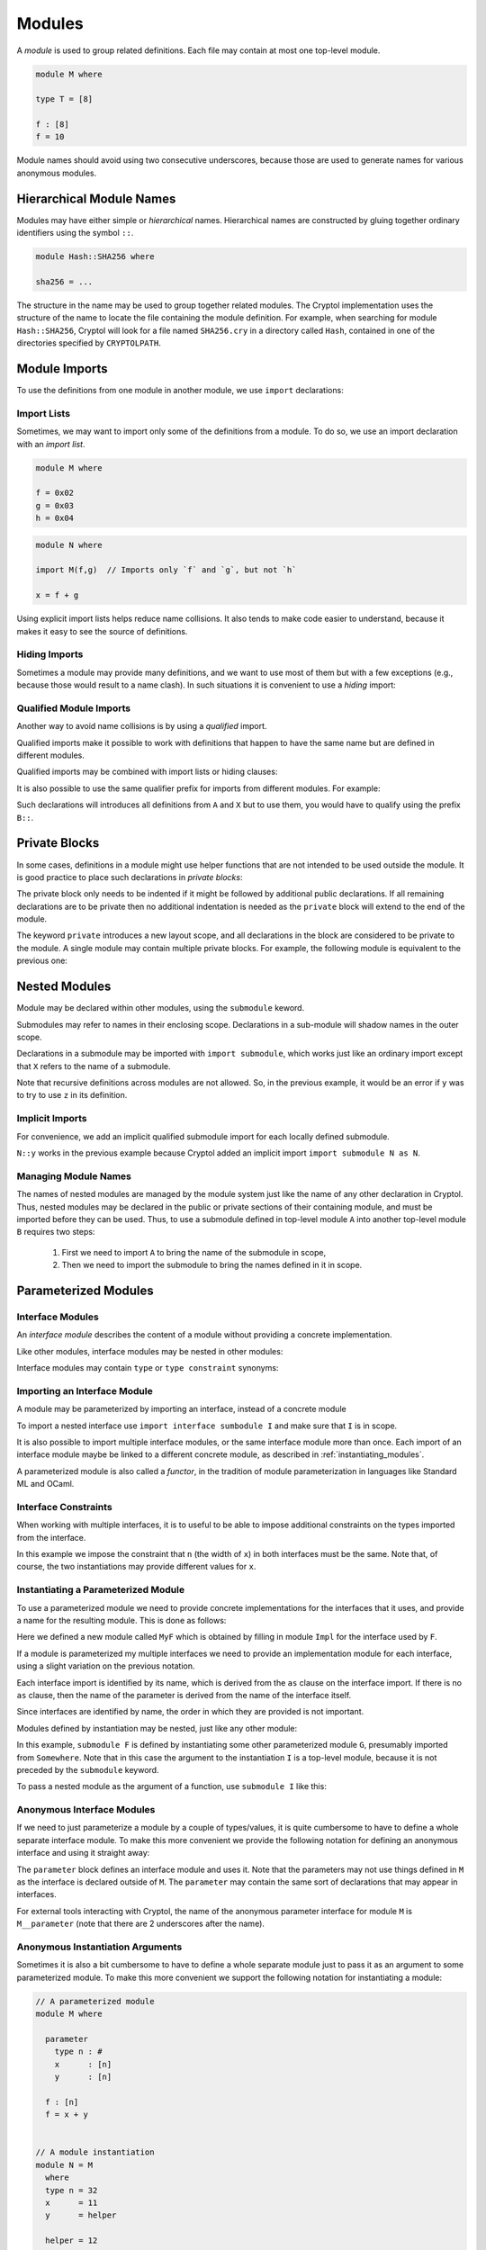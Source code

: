 Modules
=======

A *module* is used to group related definitions.  Each file may
contain at most one top-level module.

.. code-block:: cryptol

  module M where

  type T = [8]

  f : [8]
  f = 10

Module names should avoid using two consecutive underscores, because
those are used to generate names for various anonymous modules.


Hierarchical Module Names
-------------------------

Modules may have either simple or *hierarchical* names.
Hierarchical names are constructed by gluing together ordinary
identifiers using the symbol ``::``.

.. code-block:: cryptol

  module Hash::SHA256 where

  sha256 = ...

The structure in the name may be used to group together related
modules. The Cryptol implementation uses the structure of the
name to locate the file containing the module definition.
For example, when searching for module ``Hash::SHA256``, Cryptol
will look for a file named ``SHA256.cry`` in a directory called
``Hash``, contained in one of the directories specified by ``CRYPTOLPATH``.


Module Imports
--------------

To use the definitions from one module in another module, we use
``import`` declarations:


.. code-block:: cryptol
  :caption: module M

  // Provide some definitions
  module M where

  f : [8]
  f = 2


.. code-block:: cryptol
  :caption: module N

  // Uses definitions from `M`
  module N where

  import M  // import all definitions from `M`

  g = f   // `f` was imported from `M`


Import Lists
~~~~~~~~~~~~

Sometimes, we may want to import only some of the definitions
from a module.  To do so, we use an import declaration with
an *import list*.

.. code-block:: cryptol

  module M where

  f = 0x02
  g = 0x03
  h = 0x04

.. code-block:: cryptol

  module N where

  import M(f,g)  // Imports only `f` and `g`, but not `h`

  x = f + g

Using explicit import lists helps reduce name collisions.
It also tends to make code easier to understand,  because
it makes it easy to see the source of definitions.


Hiding Imports
~~~~~~~~~~~~~~

Sometimes a module may provide many definitions, and we want to use
most of them but with a few exceptions (e.g., because those would
result to a name clash).   In such situations it is convenient
to use a *hiding* import:

.. code-block:: cryptol
  :caption: module M

  module M where

  f = 0x02
  g = 0x03
  h = 0x04


.. code-block:: cryptol
  :caption: module N

  module N where

  import M hiding (h) // Import everything but `h`

  x = f + g



Qualified Module Imports
~~~~~~~~~~~~~~~~~~~~~~~~

Another way to avoid name collisions is by using a
*qualified* import.

.. code-block:: cryptol
  :caption: module M

  module M where

  f : [8]
  f = 2


.. code-block:: cryptol
  :caption: module N

  module N where

  import M as P

  g = P::f
  // `f` was imported from `M`
  // but when used it needs to be prefixed by the qualifier `P`

Qualified imports make it possible to work with definitions
that happen to have the same name but are defined in different modules.

Qualified imports may be combined with import lists or hiding clauses:

.. code-block:: cryptol
  :caption: Example

  import A as B (f)         // introduces B::f
  import X as Y hiding (f)  // introduces everything but `f` from X
                            // using the prefix `X`

It is also possible to use the same qualifier prefix for imports
from different modules.  For example:

.. code-block:: cryptol
  :caption: Example

  import A as B
  import X as B

Such declarations will introduces all definitions from ``A`` and ``X``
but to use them, you would have to qualify using the prefix ``B::``.


Private Blocks
--------------

In some cases, definitions in a module might use helper
functions that are not intended to be used outside the module.
It is good practice to place such declarations in *private blocks*:

.. code-block:: cryptol
  :caption: Private blocks

  module M where

  f : [8]
  f = 0x01 + helper1 + helper2

  private

    helper1 : [8]
    helper1 = 2

    helper2 : [8]
    helper2 = 3

The private block only needs to be indented if it might be followed by
additional public declarations.   If all remaining declarations are to be
private then no additional indentation is needed as the ``private`` block will
extend to the end of the module.

.. code-block:: cryptol
  :caption: Private blocks

  module M where

  f : [8]
  f = 0x01 + helper1 + helper2

  private

  helper1 : [8]
  helper1 = 2

  helper2 : [8]
  helper2 = 3


The keyword ``private`` introduces a new layout scope, and all declarations
in the block are considered to be private to the module.  A single module
may contain multiple private blocks.  For example, the following module
is equivalent to the previous one:

.. code-block:: cryptol
  :caption: Private blocks

  module M where

  f : [8]
  f = 0x01 + helper1 + helper2

  private
    helper1 : [8]
    helper1 = 2

  private
    helper2 : [8]
    helper2 = 3


Nested Modules
--------------

Module may be declared within other modules, using the ``submodule`` keword.

.. code-block:: cryptol
  :caption: Declaring a nested module called N

  module M where

    x = 0x02

    submodule N where
      y = x + 2

Submodules may refer to names in their enclosing scope.
Declarations in a sub-module will shadow names in the outer scope.

Declarations in a submodule may be imported with ``import submodule``,
which works just like an ordinary import except that ``X`` refers
to the name of a submodule.


.. code-block:: cryptol
  :caption: Using declarations from a submodule.

  module M where

    x = 0x02

    submodule N where
      y = x + 2

    import submodule N as P

    z = 2 * P::y

Note that recursive definitions across modules are not allowed.
So, in the previous example, it would be an error if ``y`` was
to try to use ``z`` in its definition.



Implicit Imports
~~~~~~~~~~~~~~~~

For convenience, we add an implicit qualified submodule import for
each locally defined submodule.

.. code-block:: cryptol
  :caption: Making use of the implicit import for a submodule.

  module M where

    x = 0x02

    submodule N where
      y = x + 2

    z = 2 * N::y

``N::y`` works in the previous example because Cryptol added
an implicit import ``import submodule N as N``.


Managing Module Names
~~~~~~~~~~~~~~~~~~~~~

The names of nested modules are managed by the module system just
like the name of any other declaration in Cryptol.  Thus, nested
modules may be declared in the public or private sections of their
containing module, and must be imported before they can be used.
Thus, to use a submodule defined in top-level module ``A`` into
another top-level module ``B`` requires two steps:

  1. First we need to import ``A`` to bring the name of the submodule in scope,
  2. Then we need to import the submodule to bring the names defined in it in scope.

.. code-block:: cryptol
  :caption: Using a nested module from a different top-level module.

  module A where

    x = 0x02

    submodule N where
      y = x + 2

  module B where
    import A            // Brings `N` in scope
    import submodule N  // Brings `y` in scope
    z = 2 * y


Parameterized Modules
---------------------

Interface Modules
~~~~~~~~~~~~~~~~~

An *interface module* describes the content of a module
without providing a concrete implementation.

.. code-block:: cryptol
  :caption: An interface module.

  interface module I where

    type n : #      // `n` is a numeric type

    type constraint (fin n, n >= 1)
                    // Assumptions about the declared numeric type

    x : [n]         // A declarations of a constant

Like other modules, interface modules may be nested in
other modules:

.. code-block:: cryptol
  :caption: A nested interface module

  module M where

    interface submodule I where

      type n : #      // `n` is a numeric type

      type constraint (fin n, n >= 1)
                      // Assumptions about the declared numeric type

      x : [n]         // A declarations of a constant

Interface modules may contain ``type`` or ``type constraint`` synonyms:

.. code-block:: cryptol
  :caption: A nested interface module

  interface module I where

    type n : #      // `n` is a numeric type

    type W = [n]    // A type synonym, available when the interface is imported

    type constraint (fin n, n >= 1)
                    // Assumptions about the declared numeric type

    x : W           // A declarations of a constant;  uses type synonym.




Importing an Interface Module
~~~~~~~~~~~~~~~~~~~~~~~~~~~~~

A module may be parameterized by importing an interface,
instead of a concrete module

.. code-block:: cryptol
  :caption: A parameterized module

  // The interface desribes the parmaeters
  interface module I where
    type n : #
    type constraint (fin n, n >= 1)
    x : [n]


  // This module is parameterized
  module F where
    import interface I

    y : [n]
    y = x + 1

To import a nested interface use ``import interface sumbodule I``
and make sure that ``I`` is in scope.

It is also possible to import multiple interface modules,
or the same interface module more than once. Each import
of an interface module maybe be linked to a different concrete
module, as described in :ref:`instantiating_modules`.


.. code-block:: cryptol
  :caption: Multiple interface parameters

  interface module I where
    type n : #
    type constraint (fin n, n >= 1)
    x : [n]


  module F where
    import interface I as I
    import interface I as J

    y : [I::n]
    y = I::x + 1

    z : [J::n]
    z = J::x + 1

A parameterized module is also called a *functor*, in the tradition
of module parameterization in languages like Standard ML and OCaml.


    
Interface Constraints
~~~~~~~~~~~~~~~~~~~~~

When working with multiple interfaces, it is to useful
to be able to impose additional constraints on the
types imported from the interface.

.. code-block:: cryptol
  :caption: Adding constraints to interface parameters

  interface module I where
    type n : #
    type constraint (fin n, n >= 1)
    x : [n]


  module F where
    import interface I as I
    import interface I as J

    interface constraint (I::n == J::n)

    y : [I::n]
    y = I::x + J::x

In this example we impose the constraint that ``n``
(the width of ``x``) in both interfaces must be the
same.  Note that, of course, the two instantiations
may provide different values for ``x``.


.. _instantiating_modules:


Instantiating a Parameterized Module
~~~~~~~~~~~~~~~~~~~~~~~~~~~~~~~~~~~~

To use a parameterized module we need to provide concrete
implementations for the interfaces that it uses, and provide
a name for the resulting module.  This is done as follows:

.. code-block:: cryptol
  :caption: Instantiating a parameterized module using a single interface.

  interface module I where
    type n : #
    type constraint (fin n, n >= 1)
    x : [n]

  module F where
    import interface I

    y : [n]
    y = x + 1

  module Impl where
    type n = 8
    x = 26

  module MyF = F { Impl }

Here we defined a new module called ``MyF`` which is
obtained by filling in module ``Impl`` for the interface
used by ``F``.

If a module is parameterized my multiple interfaces
we need to provide an implementation module for each
interface, using a slight variation on the previous notation.

.. code-block:: cryptol
  :caption: Instantiating a parameterized module by name.

  // I is defined as above

  module F where
    import interface I as I
    import interface I as J

    interface constraint (I::n == J::n)

    y : [I::n]
    y = I::x + J::x

  module Impl1 where
    type n = 8
    x = 26

  module Impl2 where
    type n = 8
    x = 30

  module MyF = F { I = Impl1, J = Impl 2 }

Each interface import is identified by its name,
which is derived from the ``as`` clause on the
interface import.  If there is no ``as`` clause,
then the name of the parameter is derived from
the name of the interface itself.

Since interfaces are identified by name, the
order in which they are provided is not important.

Modules defined by instantiation may be nested,
just like any other module:

.. code-block:: cryptol
  :caption: Nested module instantiation.

  module M where

    import Somewhere // defines G

    submodule F = submodule G { I }

In this example, ``submodule F`` is defined
by instantiating some other parameterized
module ``G``, presumably imported from ``Somewhere``.
Note that in this case the argument to the instantiation
``I`` is a top-level module, because it is not
preceded by the ``submodule`` keyword.

To pass a nested module as the argument of a function,
use ``submodule I`` like this:

.. code-block:: cryptol
  :caption: Nested module instantiation.

  module M where

    import Somewhere // defines G and I

    submodule F = submodule G { submodule I }




Anonymous Interface Modules
~~~~~~~~~~~~~~~~~~~~~~~~~~~

If we need to just parameterize a module by a couple of types/values,
it is quite cumbersome to have to define a whole separate interface module.
To make this more convenient we provide the following notation for defining
an anonymous interface and using it straight away:

.. code-block:: cryptol
  :caption: Simple parameterized module.

  module M where

    parameter
      type n : #
      type constraint (fin n, n >= 1)
      x : [n]

    f : [n]
    f = 1 + x

The ``parameter`` block defines an interface module and uses it.
Note that the parameters may not use things defined in ``M`` as
the interface is declared outside of ``M``.  The ``parameter``
may contain the same sort of declarations that may appear in interfaces.

For external tools interacting with Cryptol, the name of the anonymous
parameter interface for module ``M`` is ``M__parameter`` (note that there
are 2 underscores after the name).


Anonymous Instantiation Arguments
~~~~~~~~~~~~~~~~~~~~~~~~~~~~~~~~~

Sometimes it is also a bit cumbersome to have to define a whole
separate module just to pass it as an argument to some parameterized
module.   To make this more convenient we support the following notation
for instantiating a module:

.. code-block:: cryptol

  // A parameterized module
  module M where

    parameter
      type n : #
      x      : [n]
      y      : [n]

    f : [n]
    f = x + y


  // A module instantiation
  module N = M
    where
    type n = 32
    x      = 11
    y      = helper

    helper = 12

The declarations in the ``where`` block are treated as the
definition of an anonymous module which is passed as the argument
to parameterized module ``M``.

For external tools interacting with Cryptol, the name of the anonymous
module actually passed to the functor is as follows:

  * ``N__where``, if ``N`` is a top-level module
  * ``where__at_l_c``, if ``N`` is a submodule

In the second form ``l`` and ``c`` are the line and column of ``N``.
If ``c`` is 1, then it is omitted, and the name will be just ``where__at_l``.
Note that in both cases the anonymous name contains two underscores next
to each other.



Anonymous Import Instantiations
~~~~~~~~~~~~~~~~~~~~~~~~~~~~~~~

We provide syntactic sugar for importing and instantiating a functor
at the same time:

.. code-block:: cryptol

  submodule F where
    parameter
      x : [8]
    y = x + 1

  import submodule F where
    x = 2

The ``where`` block may is the same as the ``where`` block in
expressions:  you may define type synonyms and values, but nothing else
(e.g., no ``newtype``).

It is also possible to import and instantiate a functor with an existing module
like this:

.. code-block:: cryptol

  submodule F where
    parameter
      x : [8]
    y = x + 1

  submodule G where
    x = 7

  import submodule F { submodule G }


Semantically, instantiating imports declare a local nested module and
import it.  For example, the ``where`` import above is equivalent
to the following declarations:

.. code-block:: cryptol

  submodule F where

    parameter
      x : [8]

    y = x + 1


  submodule M where
    x = 2


  submodule N = submodule F { submodule M }


  import submodule N

For external tools interacting with Cryptol, the name of the anonymous
module used in the import (the ``N`` in the above example) is of the form
``import_at__l_c``, where ``l`` and ``c`` are the line and column of the
``import`` keyword.  If the column is 1, then it is omitted, and the name
is of the form ``import_at__l``.  Note that the name contains two underscores
next to each other.


Passing Through Module Parameters
~~~~~~~~~~~~~~~~~~~~~~~~~~~~~~~~~

Occasionally it is useful to define a functor that instantiates *another*
functor using the same parameters as the functor being defined
(i.e., a functor parameter is passed on to another functor).  This can
be done by using the keyword ``interface`` followed by the name of a parameter
in an instantiation.  Here is an example:

.. code-block:: cryptol

  interface submodule S where
    x : [8]

  // A functor, parameterized on S
  submodule G where
    import interface submodule S
    y = x + 1

  // Another functor, also parameterize on S
  submodule F where
    import interface submodule S as A

    // Instantiate `G` using parameter `A` of `F`
    import submodule G { interface A }    // Brings `y` in scope

    z = A::x + y

  // Brings `z` into scope: z = A::x + y
  //                          = 5    + (5 + 1)
  //                          = 11
  import submodule F where
    x = 5


Instantiation by Parametrizing Declarations
~~~~~~~~~~~~~~~~~~~~~~~~~~~~~~~~~~~~~~~~~~~~

It is also possible to instantiate a functor parameter *without* providing
an implementation module.  Instead, the declarations in the instantiated
module all get additional parameters corresponding to the functor's parameters.
This is done by providing ``_`` as the parameter to a functor:

.. code-block:: cryptol
  :caption: Instantiation by Parametrizing Declarations

  submodule F where
    parameter
      type n : #
      x : [n]

    f : (fin n) => [n] -> [n]
    f v = v + x

  submodule M = submodule F { _ }
  import submodule M as M

This example defines module ``M`` by instantiating ``F`` without
a parameter.  Here is the resulting type of ``f``:

.. code-block::

  Main> :t M::f
  M::f : {n} (fin n) => {x : [n]} -> [n] -> [n]

Note that ``f`` has a new type parameter ``n``, and a new value parameter
of a record type.  The type parameter ``n`` corresponds to the functor's
type parameter while the record parameter has one field for each value
parameter of the functor.

.. warning::

  The order in which type parameters are added to a declaration is not
  specified, so you'd have to use a *named* type application to apply
  a type explicitly.

Functors with multiple parameters may use ``_`` as argument for more
than one parameter, and may also provide implementations for some of
the parameters and use ``_`` for others.

**[Parameter Names]** The names of the parameters in the declarations
are the same as the names that are in scope, unless a parameter came
in through a qualified interface import (i.e., the interface import
uses the ``as`` clause).  In the case the name of the parameter is
computed by replacing the ``::`` with ``'`` because ``::`` may not appear
in type parameters or record fields.  For example, if a module had
a parameter ``I::x``, then its ``_`` instantiation will use a
record with a field named ``I'x``.

**[Restrictions]** There are some restrictions on functor parameters
that can be defined with ``_``:

  * The functor should not contain other functors nested in it.
    This is because it is unclear how to parameterize the parameters of
    nested functors.

  * All values coming through ``_`` parameters should have simple
    (i.e., non-polymorphic) types.  This is because Cryptol does not
    support records with polymorphic fields.

  * All types and values coming through ``_`` parameters should have
    distinct names.  This is because the fields in the record and
    type names use labels derived. Generally this should not be a
    problem unless a functor defined some parameters that have
    ``'`` in the middle.


**[Backtick Imports]** For backward compatibility, we also provide
syntactic sugar for importing a functor with a single interface parameter
and instantiating it:

.. code-block:: cryptol
  :caption: Backtick Import

  submodule F where
    parameter
      type n : #
      x : [n]

    f : (fin n) => [n] -> [n]
    f v = v + x

  import submodule `F

This is equivalent to writing:

.. code-block:: cryptol

  import submodule F { _ }

This, in turn, is syntactic sugar for creating an anonymous module:

.. code-block:: cryptol

  submodule M = F { _ }
  import submodule M









